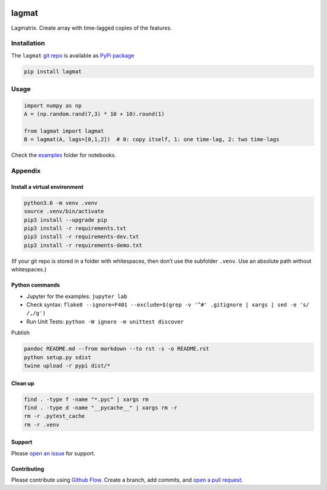 |PyPI version| |lagmat| |Total alerts| |Language grade: Python|
|deepcode|

lagmat
======

Lagmatrix. Create array with time-lagged copies of the features.

Installation
------------

The ``lagmat`` `git repo <http://github.com/ulf1/lagmat>`__ is available
as `PyPi package <https://pypi.org/project/lagmat>`__

.. code:: sh

   pip install lagmat

Usage
-----

.. code:: py

   import numpy as np
   A = (np.random.rand(7,3) * 10 + 10).round(1)

   from lagmat import lagmat
   B = lagmat(A, lags=[0,1,2])  # 0: copy itself, 1: one time-lag, 2: two time-lags

Check the `examples <http://github.com/ulf1/lagmat/examples>`__ folder
for notebooks.

Appendix
--------

Install a virtual environment
~~~~~~~~~~~~~~~~~~~~~~~~~~~~~

.. code:: sh

   python3.6 -m venv .venv
   source .venv/bin/activate
   pip3 install --upgrade pip
   pip3 install -r requirements.txt
   pip3 install -r requirements-dev.txt
   pip3 install -r requirements-demo.txt

(If your git repo is stored in a folder with whitespaces, then don’t use
the subfolder ``.venv``. Use an absolute path without whitespaces.)

Python commands
~~~~~~~~~~~~~~~

-  Jupyter for the examples: ``jupyter lab``
-  Check syntax:
   ``flake8 --ignore=F401 --exclude=$(grep -v '^#' .gitignore | xargs | sed -e 's/ /,/g')``
-  Run Unit Tests: ``python -W ignore -m unittest discover``

Publish

.. code:: sh

   pandoc README.md --from markdown --to rst -s -o README.rst
   python setup.py sdist 
   twine upload -r pypi dist/*

Clean up
~~~~~~~~

.. code:: sh

   find . -type f -name "*.pyc" | xargs rm
   find . -type d -name "__pycache__" | xargs rm -r
   rm -r .pytest_cache
   rm -r .venv

Support
~~~~~~~

Please `open an issue <https://github.com/ulf1/lagmat/issues/new>`__ for
support.

Contributing
~~~~~~~~~~~~

Please contribute using `Github
Flow <https://guides.github.com/introduction/flow/>`__. Create a branch,
add commits, and `open a pull
request <https://github.com/ulf1/lagmat/compare/>`__.

.. |PyPI version| image:: https://badge.fury.io/py/lagmat.svg
   :target: https://badge.fury.io/py/lagmat
.. |lagmat| image:: https://snyk.io/advisor/python/lagmat/badge.svg
   :target: https://snyk.io/advisor/python/lagmat
.. |Total alerts| image:: https://img.shields.io/lgtm/alerts/g/ulf1/lagmat.svg?logo=lgtm&logoWidth=18
   :target: https://lgtm.com/projects/g/ulf1/lagmat/alerts/
.. |Language grade: Python| image:: https://img.shields.io/lgtm/grade/python/g/ulf1/lagmat.svg?logo=lgtm&logoWidth=18
   :target: https://lgtm.com/projects/g/ulf1/lagmat/context:python
.. |deepcode| image:: https://www.deepcode.ai/api/gh/badge?key=eyJhbGciOiJIUzI1NiIsInR5cCI6IkpXVCJ9.eyJwbGF0Zm9ybTEiOiJnaCIsIm93bmVyMSI6InVsZjEiLCJyZXBvMSI6ImxhZ21hdCIsImluY2x1ZGVMaW50IjpmYWxzZSwiYXV0aG9ySWQiOjI5NDUyLCJpYXQiOjE2MTk1MzgxODh9.-R6fEWvtnp7g3XelThcS39Lql1JRHlXNo2ivC8YguwA
   :target: https://www.deepcode.ai/app/gh/ulf1/lagmat/_/dashboard?utm_content=gh%2Fulf1%2Flagmat
